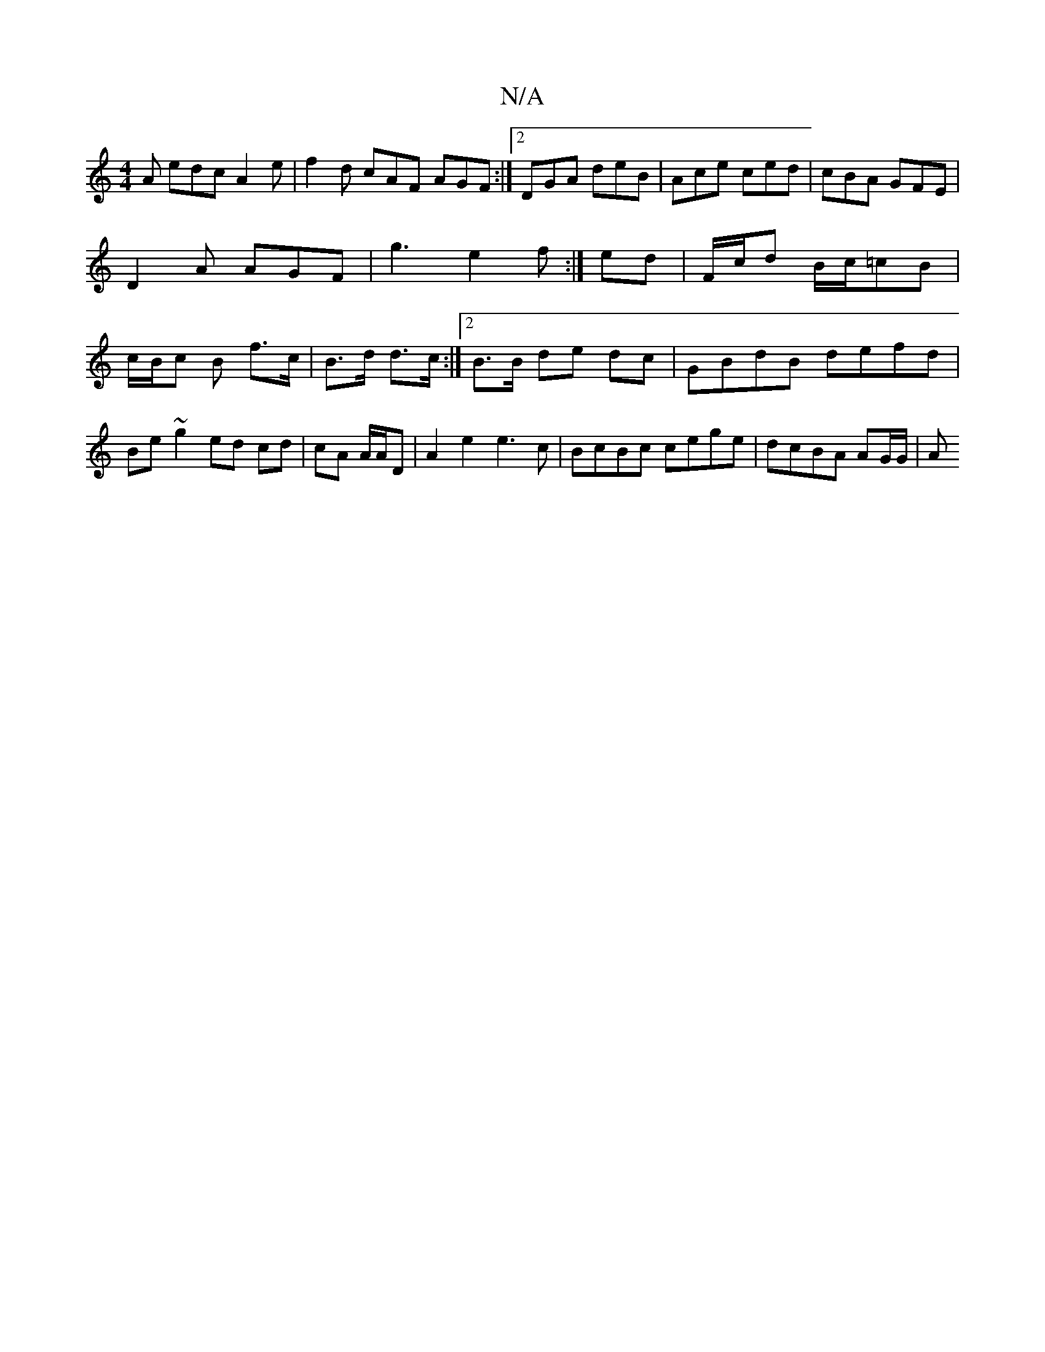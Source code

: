X:1
T:N/A
M:4/4
R:N/A
K:Cmajor
2A edc A2e | f2d cAF AGF :|2 DGA deB | Ace ced | cBA GFE | D2A AGF | g3 e2f:|ed|F/c/d B/c/=cB | c/2B/c B f>c | B>d d>c :|2 B>B de dc |GBdB defd| Be~g2 ed cd|cA A/A/D | A2 e2 e3c|BcBc cege|dcBA AG/G/|A